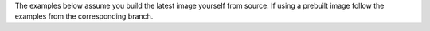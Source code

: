 The examples below assume you build the latest image yourself from source. If using a prebuilt image follow the examples from the corresponding branch.

.. grid:: 1 2 2 2
    :gutter: 3
    :margin: 0
    :padding: 3 4 0 0

    .. grid-item-card:: :doc:`Hello World <../examples/runtime/hello_world/README>`
        :link: ../examples/runtime/hello_world/README
        :link-type: doc

        Demonstrates the basic concepts of Dynamo by creating a simple GPU-unaware graph

    .. grid-item-card:: :doc:`vLLM <backends/vllm/README>`
        :link: ../components/backends/vllm/README
        :link-type: doc

        Presents examples and reference implementations for deploying Large Language Models (LLMs) in various configurations with VLLM.

    .. grid-item-card:: :doc:`SGLang <../components/backends/sglang/README>`
        :link: ../components/backends/sglang/README
        :link-type: doc

        Presents examples and reference implementations for deploying Large Language Models (LLMs) in various configurations with SGLang.

    .. grid-item-card:: :doc:`TensorRT-LLM <../components/backends/trtllm/README>`
        :link: ../components/backends/trtllm/README
        :link-type: doc

        Presents examples and reference implementations for deploying Large Language Models (LLMs) in various configurations with TensorRT-LLM.


